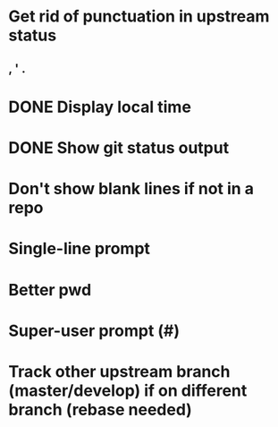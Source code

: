 * Get rid of punctuation in upstream status
** , ' .
* DONE Display local time
CLOSED: [2016-07-09 Sat 20:25]
* DONE Show git status output
CLOSED: [2016-07-09 Sat 20:59]
* Don't show blank lines if not in a repo
* Single-line prompt
* Better pwd
* Super-user prompt (#)
* Track other upstream branch (master/develop) if on different branch (rebase needed)

